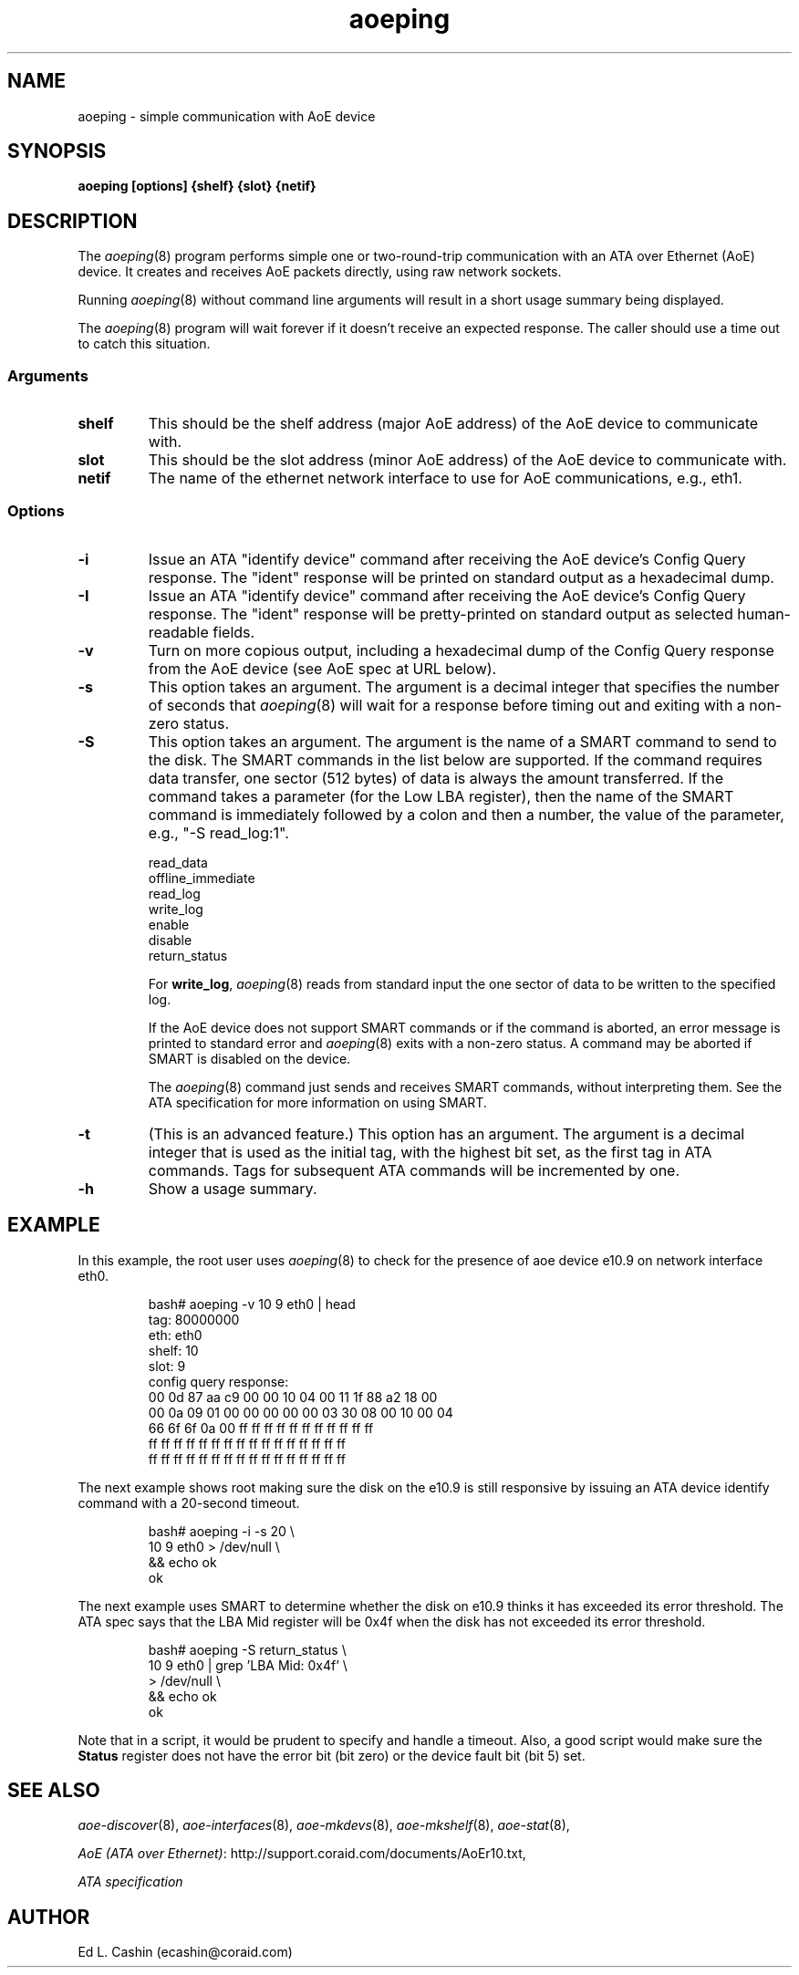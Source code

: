 .TH aoeping 8
.SH NAME
aoeping \- simple communication with AoE device
.SH SYNOPSIS
.B aoeping [options] {shelf} {slot} {netif}
.fi
.SH DESCRIPTION
The
.IR aoeping (8)
program performs simple one or two-round-trip communication with an
ATA over Ethernet (AoE) device.  It creates and receives AoE packets
directly, using raw network sockets.
.PP
Running
.IR aoeping (8)
without command line arguments will result in a 
short usage summary being displayed.
.PP
The
.IR aoeping (8)
program will wait forever if it doesn't receive
an expected response.  The caller should use a time out to catch
this situation.
.SS Arguments
.TP
\fBshelf\fP
This should be the shelf address (major AoE address) of the AoE device
to communicate with.
.TP
\fBslot\fP
This should be the slot address (minor AoE address) of the AoE device
to communicate with.
.TP
\fBnetif\fP
The name of the ethernet network interface to use for AoE
communications, e.g., eth1.
.SS Options
.TP
\fB-i\fP
Issue an ATA "identify device" command after receiving the AoE
device's Config
Query response.  The "ident" response will be printed on standard
output as a hexadecimal dump.
.TP
\fB-I\fP
Issue an ATA "identify device" command after receiving the AoE
device's Config
Query response.  The "ident" response will be pretty-printed on standard
output as selected human-readable fields.
.TP
\fB-v\fP
Turn on 
more copious output, including a hexadecimal dump of the Config Query
response from the AoE device (see AoE spec at URL below).
.TP
\fB-s\fP
This option takes an argument.  The
argument is a decimal integer that specifies the number of seconds
that
.IR aoeping (8)
will wait for a response before timing out and
exiting with a non-zero status.
.TP
\fB-S\fP
This option takes an argument.  The
argument is the name of a SMART command to send to the disk.  The
SMART commands in the list below are supported.  If the command
requires data 
transfer, one sector (512 bytes) of data is always the amount
transferred.  If the command takes a parameter (for the Low LBA
register), then the name of the SMART command is immediately followed
by a colon and then a number, the value of the parameter, e.g., "\-S
read_log:1".
.IP
  read_data
  offline_immediate
  read_log
  write_log
  enable
  disable
  return_status

For \fBwrite_log\fP,
.IR aoeping (8)
reads from
standard input the one sector of data to be
written to the specified log.

If the AoE device does not support SMART commands or if the command is
aborted, an error message
is printed to standard error and
.IR aoeping (8)
exits with a non-zero status.  A command may be aborted if SMART is
disabled on the device.

The
.IR aoeping (8)
command just sends and receives SMART commands, without
interpreting them.  See the ATA specification for more information on
using SMART.
.LP
.TP
\fB-t\fP
(This is an advanced feature.)  This option has an argument.  The
argument is a decimal integer that is used as the initial tag, with
the highest bit set, as 
the 
first tag in ATA commands.  Tags for subsequent ATA commands will be
incremented by one.
.TP
\fB-h\fP
Show a usage summary.
.SH EXAMPLE
In this example, the root user
uses
.IR aoeping (8)
to check for the presence of aoe device e10.9 on
network interface eth0.
.IP
.EX
.nf
bash# aoeping \-v 10 9 eth0 | head
tag: 80000000
eth: eth0
shelf: 10
slot: 9
config query response:
00 0d 87 aa c9 00 00 10 04 00 11 1f 88 a2 18 00 
00 0a 09 01 00 00 00 00 00 03 30 08 00 10 00 04 
66 6f 6f 0a 00 ff ff ff ff ff ff ff ff ff ff ff 
ff ff ff ff ff ff ff ff ff ff ff ff ff ff ff ff 
ff ff ff ff ff ff ff ff ff ff ff ff ff ff ff ff 
.fi
.EE
.LP
The next example shows root making sure the disk on the e10.9 is still
responsive by issuing an ATA device identify command with a 20-second
timeout. 
.IP
.EX
.nf
bash# aoeping \-i \-s 20 \\
  10 9 eth0 > /dev/null \\
  && echo ok
ok
.fi
.EE
.LP
The next example uses SMART to determine whether the disk on e10.9
thinks it 
has exceeded its error threshold.  The ATA spec says that the LBA Mid
register will be 0x4f when the disk has not exceeded its error
threshold.
.IP
.EX
.nf
bash# aoeping \-S return_status \\
  10 9 eth0 | grep 'LBA Mid: 0x4f' \\
  > /dev/null \\
  && echo ok
ok
.fi
.EE
.LP
Note that in a script, it would be prudent to specify and handle a
timeout.  Also, a good script would make sure the
\fBStatus\fP register does not have the error bit (bit zero) or the
device fault bit (bit 5) set.
.SH "SEE ALSO"
.IR aoe-discover (8),
.IR aoe-interfaces (8),
.IR aoe-mkdevs (8),
.IR aoe-mkshelf (8),
.IR aoe-stat (8),

\fIAoE (ATA over Ethernet)\fP: http://support.coraid.com/documents/AoEr10.txt,

\fIATA specification\fP
.SH AUTHOR
Ed L. Cashin (ecashin@coraid.com)
